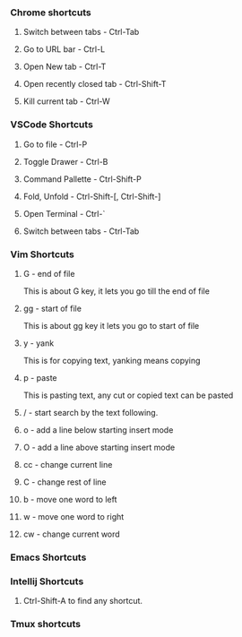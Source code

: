 
*** Chrome shortcuts

**** Switch between tabs - Ctrl-Tab

**** Go to URL bar - Ctrl-L

**** Open New tab - Ctrl-T

**** Open recently closed tab - Ctrl-Shift-T

**** Kill current tab - Ctrl-W

*** VSCode Shortcuts

**** Go to file - Ctrl-P

**** Toggle Drawer - Ctrl-B

**** Command Pallette - Ctrl-Shift-P

**** Fold, Unfold - Ctrl-Shift-[, Ctrl-Shift-]

**** Open Terminal - Ctrl-`

**** Switch between tabs - Ctrl-Tab

*** Vim Shortcuts

**** G - end of file 
     This is about G key, it lets you go till the end of file
**** gg - start of file
     This is about gg key it lets you go to start of file
**** y - yank
     This is for copying text, yanking means copying
**** p - paste
     This is pasting text, any cut or copied text can be pasted
**** / - start search by the text following.
**** o - add a line below starting insert mode
**** O - add a line above starting insert mode
**** cc - change current line
**** C - change rest of line
**** b - move one word to left
**** w - move one word to right
**** cw - change current word

*** Emacs Shortcuts

*** Intellij Shortcuts

**** Ctrl-Shift-A to find any shortcut.

*** Tmux shortcuts

